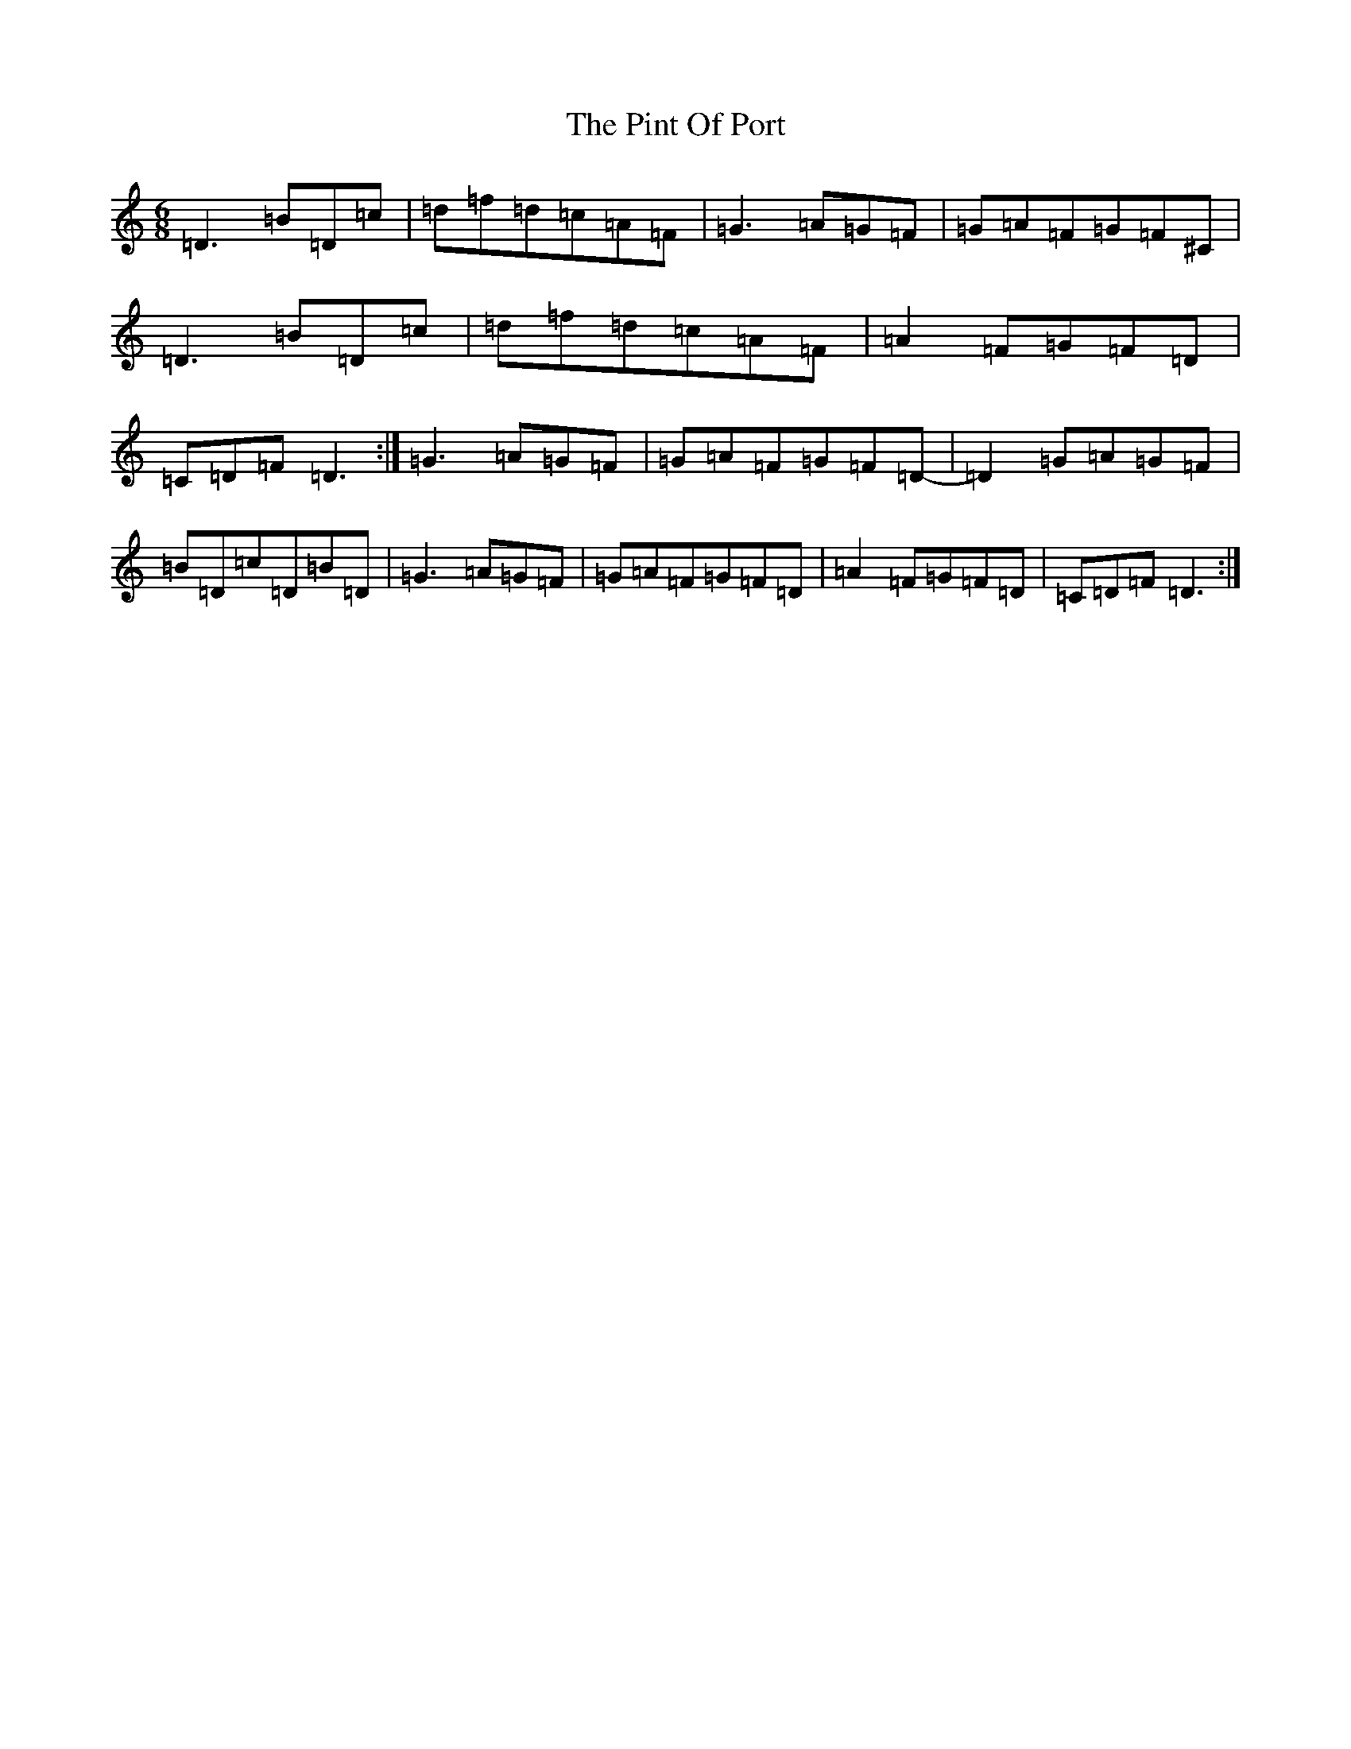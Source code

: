 X: 17074
T: Pint Of Port, The
S: https://thesession.org/tunes/13404#setting23591
R: jig
M:6/8
L:1/8
K: C Major
=D3=B=D=c|=d=f=d=c=A=F|=G3=A=G=F|=G=A=F=G=F^C|=D3=B=D=c|=d=f=d=c=A=F|=A2=F=G=F=D|=C=D=F=D3:|=G3=A=G=F|=G=A=F=G=F=D-|=D2=G=A=G=F|=B=D=c=D=B=D|=G3=A=G=F|=G=A=F=G=F=D|=A2=F=G=F=D|=C=D=F=D3:|
